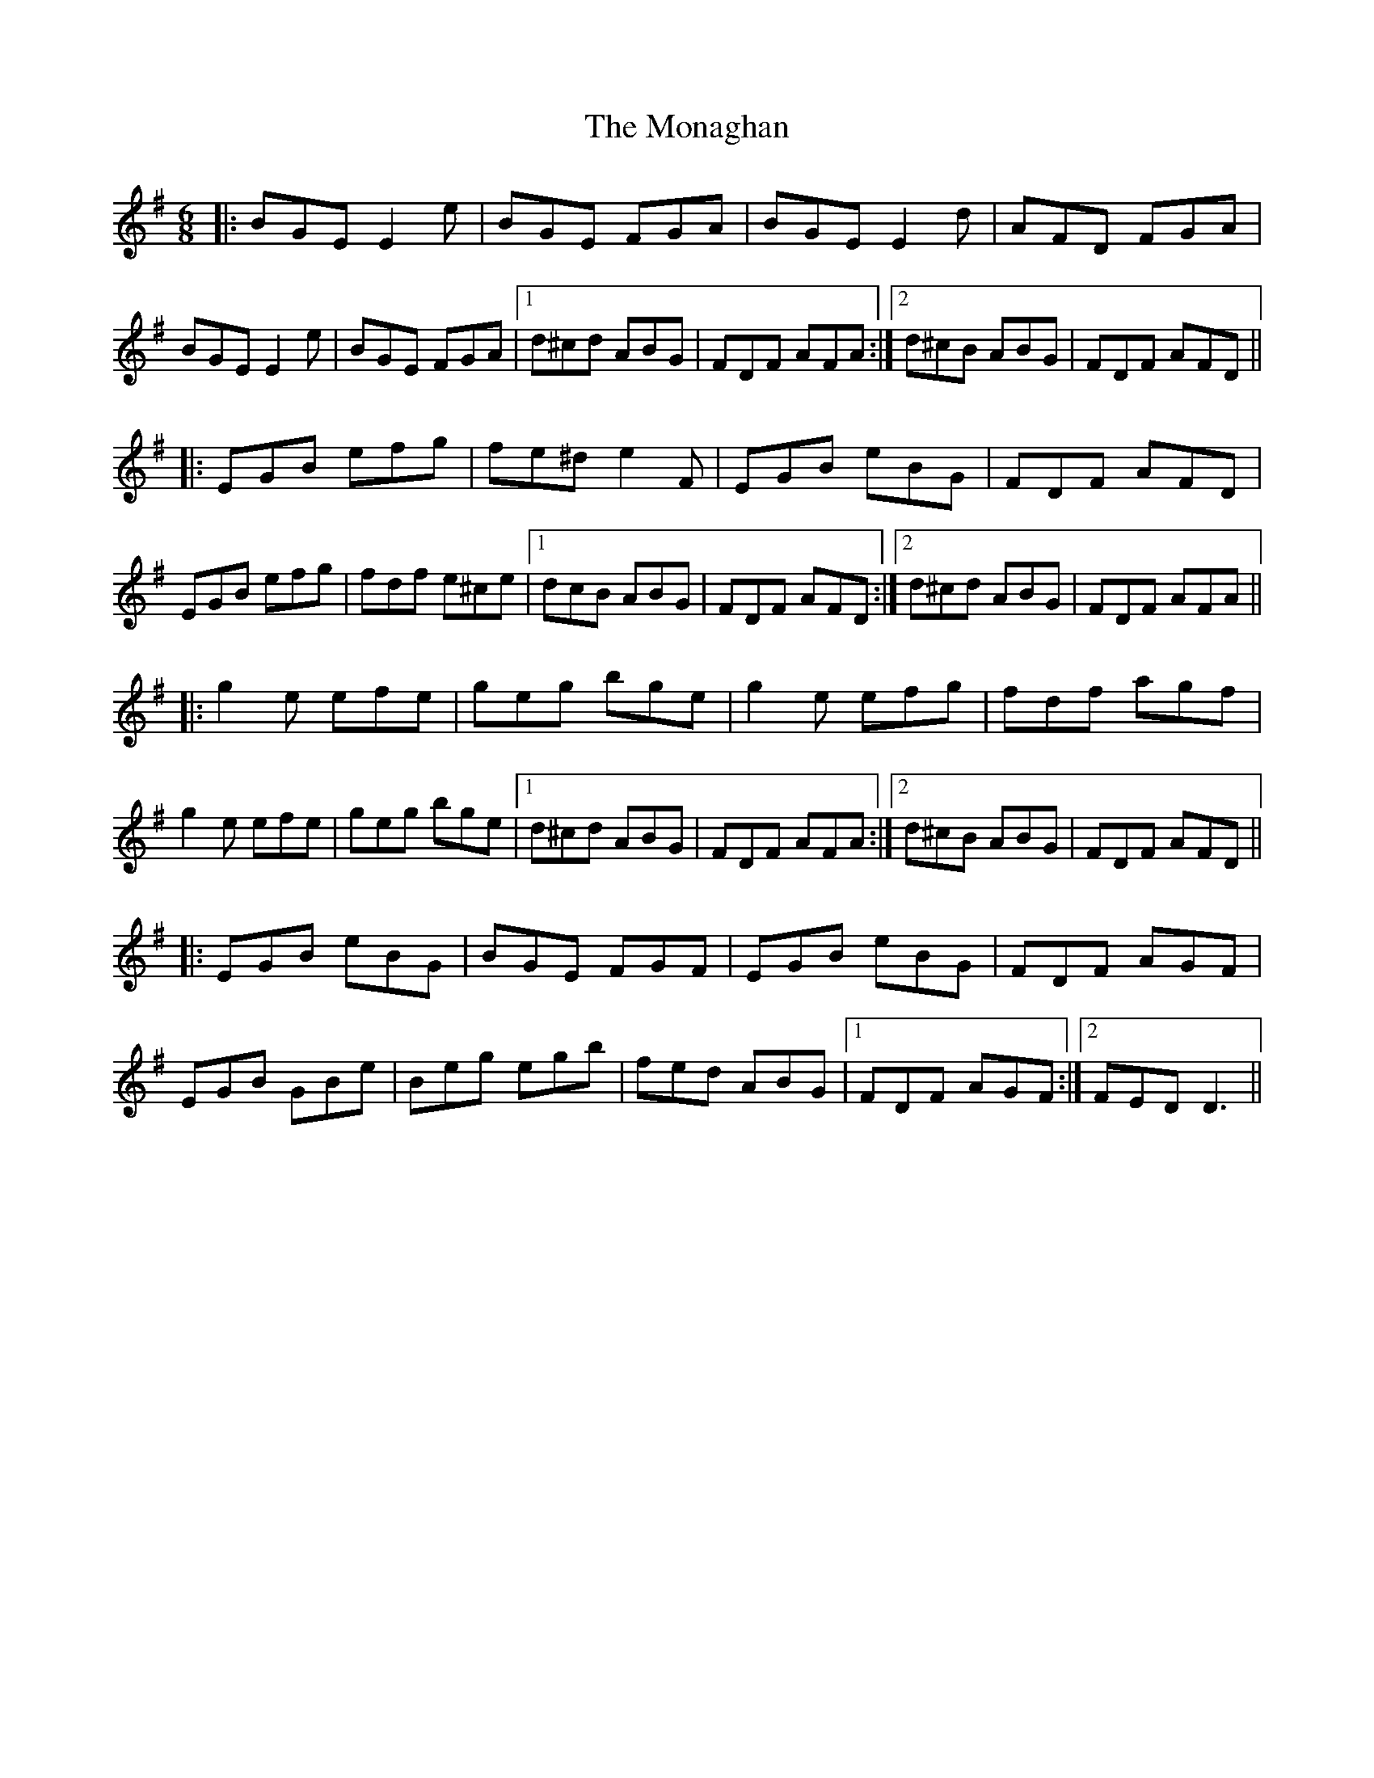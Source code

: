 X: 27547
T: Monaghan, The
R: jig
M: 6/8
K: Eminor
|:BGE E2e|BGE FGA|BGE E2d|AFD FGA|
BGE E2e|BGE FGA|1 d^cd ABG|FDF AFA:|2 d^cB ABG|FDF AFD||
|:EGB efg|fe^d e2F|EGB eBG|FDF AFD|
EGB efg|fdf e^ce|1 dcB ABG|FDF AFD:|2 d^cd ABG|FDF AFA||
|:g2e efe|geg bge|g2e efg|fdf agf|
g2e efe|geg bge|1 d^cd ABG|FDF AFA:|2 d^cB ABG|FDF AFD||
|:EGB eBG|BGE FGF|EGB eBG|FDF AGF|
EGB GBe|Beg egb|fed ABG|1 FDF AGF:|2 FED D3||

